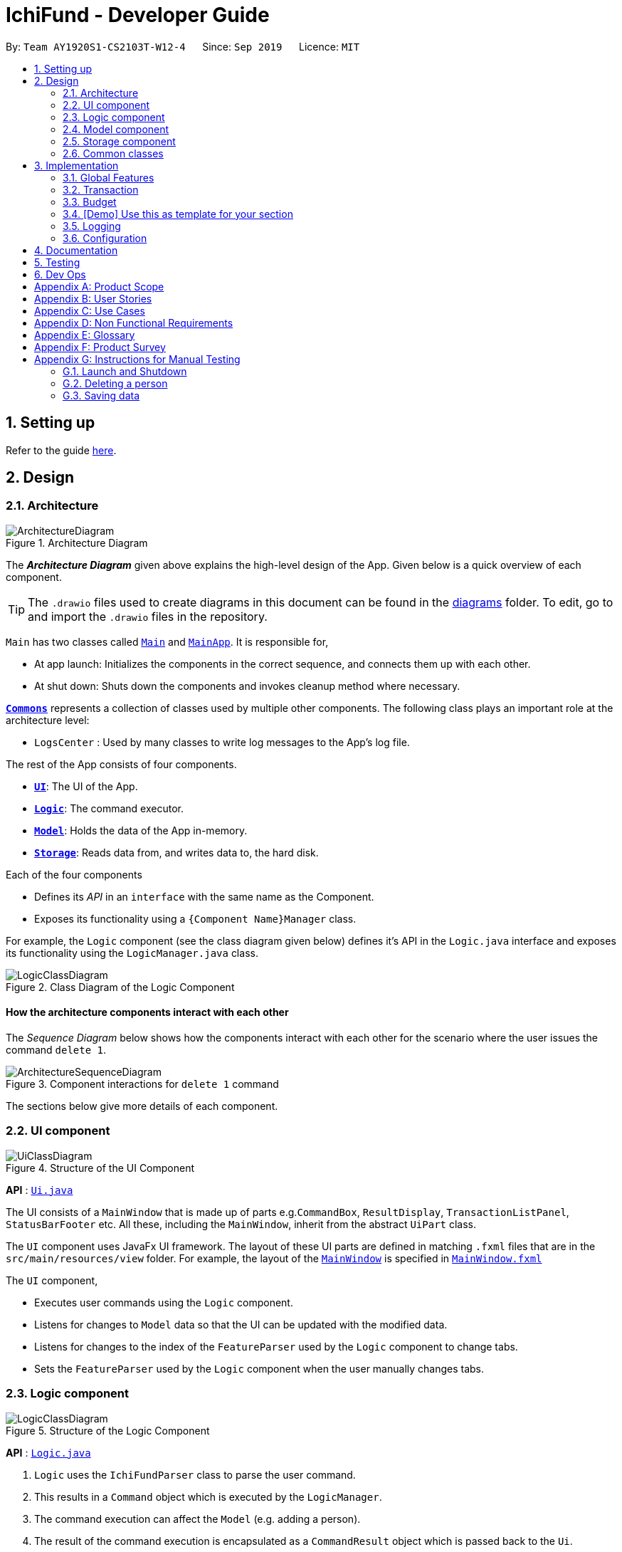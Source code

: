 = IchiFund - Developer Guide
:site-section: DeveloperGuide
:toc:
:toc-title:
:toc-placement: preamble
:sectnums:
:imagesDir: images
:stylesDir: stylesheets
:xrefstyle: full
ifdef::env-github[]
:tip-caption: :bulb:
:note-caption: :information_source:
:warning-caption: :warning:
endif::[]
:repoURL: https://github.com/AY1920S1-CS2103T-W12-4/main
:drawioURL:

By: `Team AY1920S1-CS2103T-W12-4`      Since: `Sep 2019`      Licence: `MIT`

== Setting up

Refer to the guide <<SettingUp#, here>>.

== Design

[[Design-Architecture]]
=== Architecture

.Architecture Diagram
image::ArchitectureDiagram.png[]

The *_Architecture Diagram_* given above explains the high-level design of the App. Given below is a quick overview of each component.

[TIP]
The `.drawio` files used to create diagrams in this document can be found in the link:{repoURL}/docs/diagrams/[diagrams] folder.
To edit, go to {drawioURL} and import the `.drawio` files in the repository.

`Main` has two classes called link:{repoURL}/src/main/java/seedu/address/Main.java[`Main`] and link:{repoURL}/src/main/java/seedu/address/MainApp.java[`MainApp`]. It is responsible for,

* At app launch: Initializes the components in the correct sequence, and connects them up with each other.
* At shut down: Shuts down the components and invokes cleanup method where necessary.

<<Design-Commons,*`Commons`*>> represents a collection of classes used by multiple other components.
The following class plays an important role at the architecture level:

* `LogsCenter` : Used by many classes to write log messages to the App's log file.

The rest of the App consists of four components.

* <<Design-Ui,*`UI`*>>: The UI of the App.
* <<Design-Logic,*`Logic`*>>: The command executor.
* <<Design-Model,*`Model`*>>: Holds the data of the App in-memory.
* <<Design-Storage,*`Storage`*>>: Reads data from, and writes data to, the hard disk.

Each of the four components

* Defines its _API_ in an `interface` with the same name as the Component.
* Exposes its functionality using a `{Component Name}Manager` class.

For example, the `Logic` component (see the class diagram given below) defines it's API in the `Logic.java` interface and exposes its functionality using the `LogicManager.java` class.

.Class Diagram of the Logic Component
image::LogicClassDiagram.png[]

[discrete]
==== How the architecture components interact with each other

The _Sequence Diagram_ below shows how the components interact with each other for the scenario where the user issues the command `delete 1`.

.Component interactions for `delete 1` command
image::ArchitectureSequenceDiagram.png[]

The sections below give more details of each component.

[[Design-Ui]]
=== UI component

.Structure of the UI Component
image::UiClassDiagram.png[]

*API* : link:{repoURL}/src/main/java/seedu/address/ui/Ui.java[`Ui.java`]

The UI consists of a `MainWindow` that is made up of parts e.g.`CommandBox`, `ResultDisplay`, `TransactionListPanel`, `StatusBarFooter` etc. All these, including the `MainWindow`, inherit from the abstract `UiPart` class.

The `UI` component uses JavaFx UI framework. The layout of these UI parts are defined in matching `.fxml` files that are in the `src/main/resources/view` folder. For example, the layout of the link:{repoURL}/src/main/java/seedu/address/ui/MainWindow.java[`MainWindow`] is specified in link:{repoURL}/src/main/resources/view/MainWindow.fxml[`MainWindow.fxml`]

The `UI` component,

* Executes user commands using the `Logic` component.
* Listens for changes to `Model` data so that the UI can be updated with the modified data.
* Listens for changes to the index of the `FeatureParser` used by the `Logic` component to change tabs.
* Sets the `FeatureParser` used by the `Logic` component when the user manually changes tabs.

[[Design-Logic]]
=== Logic component

[[fig-LogicClassDiagram]]
.Structure of the Logic Component
image::LogicClassDiagram.png[]

*API* :
link:{repoURL}/src/main/java/seedu/address/logic/Logic.java[`Logic.java`]

.  `Logic` uses the `IchiFundParser` class to parse the user command.
.  This results in a `Command` object which is executed by the `LogicManager`.
.  The command execution can affect the `Model` (e.g. adding a person).
.  The result of the command execution is encapsulated as a `CommandResult` object which is passed back to the `Ui`.
.  In addition, the `CommandResult` object can also instruct the `Ui` to perform certain actions, such as displaying help to the user.

Given below is the Sequence Diagram for interactions within the `Logic` component for the `execute("delete 1")` API call.

.Interactions Inside the Logic Component for the `delete 1` Command
image::DeleteSequenceDiagram.png[]

[[Design-Model]]
=== Model component

.Structure of the Model Component
image::ModelClassDiagram.png[]

*API* : link:{repoURL}/src/main/java/seedu/address/model/Model.java[`Model.java`]

The `Model`,

* stores a `UserPref` object that represents the user's preferences.
* stores the Address Book data.
* exposes an unmodifiable `ObservableList<Person>` that can be 'observed' e.g. the UI can be bound to this list so that the UI automatically updates when the data in the list change.
* does not depend on any of the other three components.

[NOTE]
As a more OOP model, we can store a `Tag` list in `Address Book`, which `Person` can reference. This would allow `Address Book` to only require one `Tag` object per unique `Tag`, instead of each `Person` needing their own `Tag` object. An example of how such a model may look like is given below. +
 +
image:ModelClassDiagram.png[]

[[Design-Storage]]
=== Storage component

.Structure of the Storage Component
image::StorageClassDiagram.png[]

*API* : link:{repoURL}/src/main/java/seedu/address/storage/Storage.java[`Storage.java`]

The `Storage` component,

* can save `UserPref` objects in json format and read it back.
* can save the Address Book data in json format and read it back.

[[Design-Commons]]
=== Common classes

Classes used by multiple components are in the `seedu.addressbook.commons` package.

== Implementation

This section describes some noteworthy details on how certain features are implemented.

=== Global Features

// tag::tabswitching[]
==== Separate Parsing and Tab Switching
===== Implementation
===== Design Considerations
// end::tabswitching[]

// tag::tasks[]
==== Tasks
Some models in IchiFund must be refreshed after a command is executed.
For instance, when a new `Transaction` is added, all `Budget` must be recomputed.
`Task` can be used to facilitate such updates.

===== Implementation
This feature is managed by `TaskManager`.
The role of `TaskManager` is to maintain a list of all active `Task`.

The `LogicManager` holds an instance of the `TaskManager`.
When the `LogicManager#execute()` is called, the following chain of operations occurs:

1. After `Command#execute()` is completed, `TaskManager#executeAll()` is called.

image::TaskCode.png[]

[start=2]
2. `TaskManager#executeAll()` will iterate through all active `Task` and call the respective `Task#execute()` method.
// end::tasks[]

=== Transaction

// tag::transfilter[]
==== Filtering Transactions
===== Implementation
===== Design Considerations
// end::transfilter[]

// tag::transadd[]
==== Adding Transactions
===== Implementation
===== Design Considerations
// end::transadd[]

=== Budget

// tag::budgetadd[]
==== Adding Budget

The add budget feature allows the user to add a budget into IchiFund.
This feature is facilitated by `BudgetFeatureParser`, `AddBudgetCommandParser`, and `AddBudgetCommand`.
The arguments supported by this feature includes:

- `Description`
- `Amount`
- `Category` (optional)
- `Month` (optional)
- `Year` (optional)

===== Implementation

When the user input the `add` command in the Budget tab, the following chain of operations occurs:

1. The `IchiFundParser` will delegate the parsing of the command to `BudgetFeatureParser` if the current active tab is Budget.

2. The `BudgetFeatureParser` will delegate the parsing of the arguments to `AddBudgetCommandParser`.

3. `AddBudgetCommandParser#parse()` will take in a `String` input consisting of the arguments.

4. This arguments will be tokenized and the respective models for each argument are created.

5. If the parsing of all arguments are successful, a new `Budget` object is created using the arguments, and a new `AddBudgetCommand` is returned back to `LogicManager`.

6. The `LogicManager` executes `AddBudgetCommand#execute()`.

7. The newly created `Budget` is added to the model.

This process is further illustrated in the following sequence diagram:

.Sequence Diagram for `add` Command under Budget Tab
image::AddBudgetSequenceDiagram.png[]
// end::budgetadd[]

// tag::undoredo[]
=== [Demo] Use this as template for your section
==== Proposed Implementation
===== Test

The undo/redo mechanism is facilitated by `VersionedAddressBook`.
It extends `AddressBook` with an undo/redo history, stored internally as an `addressBookStateList` and `currentStatePointer`.
Additionally, it implements the following operations:

* `VersionedAddressBook#commit()` -- Saves the current address book state in its history.
* `VersionedAddressBook#undo()` -- Restores the previous address book state from its history.
* `VersionedAddressBook#redo()` -- Restores a previously undone address book state from its history.

These operations are exposed in the `Model` interface as `Model#commitAddressBook()`, `Model#undoAddressBook()` and `Model#redoAddressBook()` respectively.

Given below is an example usage scenario and how the undo/redo mechanism behaves at each step.

Step 1. The user launches the application for the first time. The `VersionedAddressBook` will be initialized with the initial address book state, and the `currentStatePointer` pointing to that single address book state.

image::UndoRedoState0.png[]

Step 2. The user executes `delete 5` command to delete the 5th person in the address book. The `delete` command calls `Model#commitAddressBook()`, causing the modified state of the address book after the `delete 5` command executes to be saved in the `addressBookStateList`, and the `currentStatePointer` is shifted to the newly inserted address book state.

image::UndoRedoState1.png[]

Step 3. The user executes `add n/David ...` to add a new person. The `add` command also calls `Model#commitAddressBook()`, causing another modified address book state to be saved into the `addressBookStateList`.

image::UndoRedoState2.png[]

[NOTE]
If a command fails its execution, it will not call `Model#commitAddressBook()`, so the address book state will not be saved into the `addressBookStateList`.

Step 4. The user now decides that adding the person was a mistake, and decides to undo that action by executing the `undo` command. The `undo` command will call `Model#undoAddressBook()`, which will shift the `currentStatePointer` once to the left, pointing it to the previous address book state, and restores the address book to that state.

image::UndoRedoState3.png[]

[NOTE]
If the `currentStatePointer` is at index 0, pointing to the initial address book state, then there are no previous address book states to restore. The `undo` command uses `Model#canUndoAddressBook()` to check if this is the case. If so, it will return an error to the user rather than attempting to perform the undo.

The following sequence diagram shows how the undo operation works:

image::UndoSequenceDiagram.png[]

NOTE: The lifeline for `UndoCommand` should end at the destroy marker (X) but due to a limitation of PlantUML, the lifeline reaches the end of diagram.

The `redo` command does the opposite -- it calls `Model#redoAddressBook()`, which shifts the `currentStatePointer` once to the right, pointing to the previously undone state, and restores the address book to that state.

[NOTE]
If the `currentStatePointer` is at index `addressBookStateList.size() - 1`, pointing to the latest address book state, then there are no undone address book states to restore. The `redo` command uses `Model#canRedoAddressBook()` to check if this is the case. If so, it will return an error to the user rather than attempting to perform the redo.

Step 5. The user then decides to execute the command `list`. Commands that do not modify the address book, such as `list`, will usually not call `Model#commitAddressBook()`, `Model#undoAddressBook()` or `Model#redoAddressBook()`. Thus, the `addressBookStateList` remains unchanged.

image::UndoRedoState4.png[]

Step 6. The user executes `clear`, which calls `Model#commitAddressBook()`. Since the `currentStatePointer` is not pointing at the end of the `addressBookStateList`, all address book states after the `currentStatePointer` will be purged. We designed it this way because it no longer makes sense to redo the `add n/David ...` command. This is the behavior that most modern desktop applications follow.

image::UndoRedoState5.png[]

The following activity diagram summarizes what happens when a user executes a new command:

image::CommitActivityDiagram.png[]

==== Design Considerations

===== Aspect: How undo & redo executes

* **Alternative 1 (current choice):** Saves the entire address book.
** Pros: Easy to implement.
** Cons: May have performance issues in terms of memory usage.
* **Alternative 2:** Individual command knows how to undo/redo by itself.
** Pros: Will use less memory (e.g. for `delete`, just save the person being deleted).
** Cons: We must ensure that the implementation of each individual command are correct.

===== Aspect: Data structure to support the undo/redo commands

* **Alternative 1 (current choice):** Use a list to store the history of address book states.
** Pros: Easy for new Computer Science student undergraduates to understand, who are likely to be the new incoming developers of our project.
** Cons: Logic is duplicated twice. For example, when a new command is executed, we must remember to update both `HistoryManager` and `VersionedAddressBook`.
* **Alternative 2:** Use `HistoryManager` for undo/redo
** Pros: We do not need to maintain a separate list, and just reuse what is already in the codebase.
** Cons: Requires dealing with commands that have already been undone: We must remember to skip these commands. Violates Single Responsibility Principle and Separation of Concerns as `HistoryManager` now needs to do two different things.
// end::undoredo[]

=== Logging

We are using `java.util.logging` package for logging. The `LogsCenter` class is used to manage the logging levels and logging destinations.

* The logging level can be controlled using the `logLevel` setting in the configuration file (See <<Implementation-Configuration>>)
* The `Logger` for a class can be obtained using `LogsCenter.getLogger(Class)` which will log messages according to the specified logging level
* Currently log messages are output through: `Console` and to a `.log` file.

*Logging Levels*

* `SEVERE` : Critical problem detected which may possibly cause the termination of the application
* `WARNING` : Can continue, but with caution
* `INFO` : Information showing the noteworthy actions by the App
* `FINE` : Details that is not usually noteworthy but may be useful in debugging e.g. print the actual list instead of just its size

[[Implementation-Configuration]]
=== Configuration

Certain properties of the application can be controlled (e.g user prefs file location, logging level) through the configuration file (default: `config.json`).

== Documentation

Refer to the guide <<Documentation#, here>>.

== Testing

Refer to the guide <<Testing#, here>>.

== Dev Ops

Refer to the guide <<DevOps#, here>>.

[appendix]
== Product Scope

*Target user profile*:

* a financially conscious CS undergraduate
** has a need to track expenditure and income items
** has a need to limit expenditure to a budget
** has a need to quickly analyse how to reduce expenditure
** has a need to track net worth
** has a need to track loans and money owed
** prefers desktop apps over other types
** can type fast
** prefers typing over mouse input
** is reasonably comfortable using CLI apps

*Value proposition*:

* manage financial transactions faster than a typical mouse/GUI driven app
* analyse past expenditure, income and balance trends

[appendix]
== User Stories

Priorities: High (must have) - `* * \*`, Medium (nice to have) - `* \*`, Low (unlikely to have) - `*`

[width="59%",cols="22%,<23%,<25%,<30%",options="header",]
|=======================================================================
|Priority |As a ... |I want to ... |So that I can...
|`* * *` |new user |see usage instructions |refer to instructions when I forget how to use the App

|`* * *` |user who is keeping track of transactions |record transactions |

|`* * *` |user who is keeping track of transactions |edit transactions |update any errors made when adding transactions

|`* * *` |user who is keeping track of transactions |view transactions |

|`* * *` |user who is keeping track of transactions |organize transactions by category |

|`* * *` |user who is keeping track of transactions |delete transactions |delete wrongly added or refunded transactions

|`* * *` |user who is keeping track of transaction recurrence |create transaction repeaters |insert new transaction repeater.

|`* * *` |user who is keeping track of transaction recurrence |edit transaction repeaters |update any changes or errors in existing transaction repeaters.

|`* * *` |user who is keeping track of transaction recurrence |delete transaction repeaters |delete no longer relevant transaction repeaters.

|`* * *` |user who is keeping track of transaction recurrence |filter transaction repeaters |quickly find transaction repeaters relevant to a search query.

|`* * *` |user who is keeping track of net worth |set my current wealth |keep track of how much money I have

|`* * *` |user who is keeping track of budget |set my monthly expenditure budget |keep track of how much I can spend for the month

|`* * *` |user who is keeping track of budget |exclude transaction from budget |

|`* * *` |user who is keeping track of budget |include transaction to budget |

|`* * *` |user who is keeping track of budget |see an overview of my budget |

|`* * *` |user who is trying to reduce expenditure |view my monthly expenditure trends |keep track of how much I spend per month

|`* * *` |user who is trying to reduce expenditure |view my expenditure breakdown by category |keep track of how much I spend by category

|`* *` |user who is trying to reduce expenditure |view my expenditure category ranking chart |keep track of my top expenditure categories

|`* *` |user who is trying to reduce expenditure |view my expenditure ranking chart by month |keep track of my top expenditure months

|`* *` |user who is trying to reduce expenditure |view my expenditure ranking chart |keep track of my top expenditures

|`* *` |user who is keeping track of net worth |view my monthly income trends |keep track of how much I earn per month

|`* *` |user who is keeping track of net worth |view my monthly balance trends |keep track of how much I save per month

|`* *` |long-term user who is keeping track of transactions |find transactions by keyword |conveniently search for transactions to edit or review

|`* * *`|user who wants to keep track of money owed |view all loans |see all money i am owed or currently owe others

|`* * *`|user who wants to keep track of money owed |view all positive loans |see all money people owe me

|`* * *`|user who wants to keep track of money owed |view all negative loans |see all money i owe people

|`* *`|user who wants to keep track of money owed |select loans by names/keywords |see all loans by a particular person

|`* * *`|user who wants to keep track of money owed |new loan in the list |add a new loan to keep track of

|`* * *`|user who wants to keep track of money owed |mark loan as loan paid |remove one of the loans

|`* *`|user who wants to keep track of money owed |paid/add by part |some amont of loan is paid off

|`*`|user who wants to keep track of money owed | reminders to pay loans with dates |I can see updates and reminders for urgent loans

|=======================================================================

_{More to be added}_

[appendix]
== Use Cases

(For all use cases below, the *System* is the `IchiFund` and the *Actor* is the `user`, unless specified otherwise)

[discrete]
=== Use case: Set current wealth

*MSS*

1.  User requests to set current wealth.
2.  System sets current wealth.
3.  System reflects newly set current wealth.
+
Use case ends.

[discrete]
=== Use case: Add transaction item

*MSS*

1.  User enters information about transaction.
2.  System creates transaction item.
3.  System shows newly updated list of transaction items.
+
Use case ends.

[discrete]
=== Use case: Edit transaction item

*MSS*

1.  User +++<u>finds transaction item</u>+++.
1.  User specifies transaction to be edited and information to edit.
1.  System updates the transaction item.
1.  System shows newly updated list of transaction items.
+
Use case ends.

[discrete]
=== Use case: Delete transaction item

*MSS*

1.  User +++<u>finds transaction item</u>+++.
1.  User specifies transaction to be deleted.
1.  System removes the transaction item.
1.  System shows newly updated list of transaction items.
+
Use case ends.

[discrete]
=== Use case: Find transaction item

*MSS*

1.  User specifies month, year, and/or category of the transaction
1.  System shows filtered list of transaction items.
+
Use case ends.

[discrete]
=== Use case: Create transaction repeater

*MSS*

1. User requests to create a transaction repeater with specified arguments.
2. System creates the transaction repeater.
+
Use case ends

[discrete]
=== Use case: Edit transaction repeater

*MSS*

1. User requests to edit a transaction repeated with specified arguments.
2. System updates the transaction repeater.
+
Use case ends

[discrete]
=== Use case: Delete transaction repeaters including all produced transactions

*MSS*

1. User requests to delete a transaction repeater together with all its produced transactions.
2. System removes existing transactions produced from transaction repeater.
3. System removes transaction repeater.
+
Use case ends

[discrete]
=== Use case: Filter transaction repeaters

*MSS*

1. User requests to find transaction repeaters by specified fields.
2. System filters existing transaction repeaters against specified fields.
3. System shows filtered transaction repeaters.
+
Use case ends

[discrete]
=== Use case: Set monthly expenditure budget

*MSS*

1.  User requests to set the monthly expenditure budget.
2.  System set the monthly expenditure budget.
+
Use case ends.

[discrete]
=== Use case: Add loan

*MSS*

1. User requests to add a new loan with name, amount and date by.
2. System parses request to retrive details.
3. System adds new loan to list.
4. System updates list and displays what was added.
+
Use case ends

[discrete]
=== Use case: View loans with search
*MSS*

1. User requests to search for all loans, with search keywords.
2. System parses and decides the request search constrains.
3. System displays seelected search results.
+
Use case ends

[discrete]
=== Use case: Mark loans as part done

*MSS*

1. User requests to mark a lone as paid off.
2. System removes existing loan from the list.
3. System updates the total loan value.
4. System shows the new total loan value, with the new paid off loan.
+
Use case ends

*Extensions*

[none]
* 1a. System detect an invalid budget amount.
+
[none]
** 1a1. System shows an error message.
+
Use case ends.

[discrete]
=== Use case: View expenditure trend

*MSS*

1.  User requests to view expenditure trend over a period.
2.  System retrieves expenditure entries for each month in the indicated period.
3.  System totals up expenditure for each month in the indicated period.
4.  System shows the expenditure totals for each month in the indicated period.
+
Use case ends.

[discrete]
=== Use case: View expenditure breakdown by category

*MSS*

1.  User requests to view expenditure breakdown by category over a period.
2.  System retrieves expenditure entries for each category in the indicated period.
3.  System totals up expenditure for each category in the indicated period.
4.  System shows the expenditure totals for each category in the indicated period.
+
Use case ends.

[discrete]
=== Use case: View expenditure ranking chart

*MSS*

1.  User requests to view expenditure ranking chart over a period.
2.  System retrieves all expenditure entries in the indicated period.
3.  System sorts expenditure entries in the indicated period.
4.  System shows the sorted expenditure entries in the indicated period.
+
Use case ends.

[appendix]
== Non Functional Requirements

.  Should work on any <<mainstream-os,mainstream OS>> as long as it has Java `11` or above installed.
.  Should be able to hold up to 1000 transactions without a noticeable sluggishness in performance for typical usage.
.  A user with above average typing speed for regular English text (i.e. not code, not system admin commands) should be able to accomplish most of the tasks faster using commands than using the mouse.
_{More to be added}_

[appendix]
== Glossary

[[mainstream-os]] Mainstream OS::
Windows, Linux, Unix, OS-X

[appendix]
== Product Survey

*DBS digibank SG*

Author: DBS Bank Ltd

Pros:

* Links to bank account and PayLah!
* Shows visual summary of cashflow
* Automatically categorizes items

Cons:

* Does not use CLI
* Does not allow for customisation of transactions beyond categories
* Does not have a budgeting feature

[appendix]
== Instructions for Manual Testing

Given below are instructions to test the app manually.

[NOTE]
These instructions only provide a starting point for testers to work on; testers are expected to do more _exploratory_ testing.

=== Launch and Shutdown

. Initial launch

.. Download the jar file and copy into an empty folder
.. Double-click the jar file +
   Expected: Shows the GUI with a set of sample contacts. The window size may not be optimum.

. Saving window preferences

.. Resize the window to an optimum size. Move the window to a different location. Close the window.
.. Re-launch the app by double-clicking the jar file. +
   Expected: The most recent window size and location is retained.

_{ more test cases ... }_

=== Deleting a person

. Deleting a person while all persons are listed

.. Prerequisites: List all persons using the `list` command. Multiple persons in the list.
.. Test case: `delete 1` +
   Expected: First contact is deleted from the list. Details of the deleted contact shown in the status message. Timestamp in the status bar is updated.
.. Test case: `delete 0` +
   Expected: No person is deleted. Error details shown in the status message. Status bar remains the same.
.. Other incorrect delete commands to try: `delete`, `delete x` (where x is larger than the list size) _{give more}_ +
   Expected: Similar to previous.

_{ more test cases ... }_

=== Saving data

. Dealing with missing/corrupted data files

.. _{explain how to simulate a missing/corrupted file and the expected behavior}_

_{ more test cases ... }_
